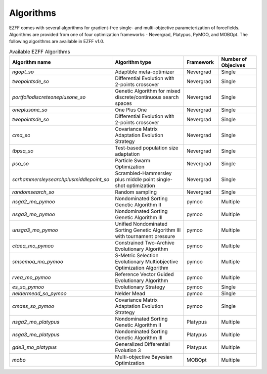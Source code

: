 Algorithms
===========
EZFF comes with several algorithms for gradient-free single- and multi-objective parameterization of forcefields. Algorithms are provided from one of four optimization frameworks - Nevergrad, Platypus, PyMOO, and MOBOpt. The following algorithms are available in EZFF v1.0.

.. list-table:: Available EZFF Algorithms
   :widths: 25 40 15 20
   :header-rows: 1

   * - Algorithm name
     - Algorithm type
     - Framework
     - Number of Objecives
   * - `ngopt_so`
     - Adaptible meta-optimizer
     - Nevergrad
     - Single
   * - `twopointsde_so`
     - Differential Evolution with 2-points crossover
     - Nevergrad
     - Single
   * - `portfoliodiscreteoneplusone_so`
     - Genetic Algorithm for mixed discrete/continuous search spaces
     - Nevergrad
     - Single
   * - `oneplusone_so`
     - One Plus One
     - Nevergrad
     - Single
   * - `twopointsde_so`
     - Differential Evolution with 2-points crossover
     - Nevergrad
     - Single
   * - `cma_so`
     - Covariance Matrix Adaptation Evolution Strategy
     - Nevergrad
     - Single
   * - `tbpsa_so`
     - Test-based population size adaptation
     - Nevergrad
     - Single
   * - `pso_so`
     - Particle Swarm Optimization
     - Nevergrad
     - Single
   * - `scrhammersleysearchplusmiddlepoint_so`
     - Scrambled-Hammersley plus middle point single-shot optimization
     - Nevergrad
     - Single
   * - `randomsearch_so`
     - Random sampling
     - Nevergrad
     - Single
   * - `nsga2_mo_pymoo`
     - Nondominated Sorting Genetic Algorithm II
     - pymoo
     - Multiple
   * - `nsga3_mo_pymoo`
     - Nondominated Sorting Genetic Algorithm III
     - pymoo
     - Multiple
   * - `unsga3_mo_pymoo`
     - Unified Nondominated Sorting Genetic Algorithm III with tournament pressure
     - pymoo
     - Multiple
   * - `ctaea_mo_pymoo`
     - Constrained Two-Archive Evolutionary Algorithm
     - pymoo
     - Multiple
   * - `smsemoa_mo_pymoo`
     - S-Metric Selection Evolutionary Multiobjective Optimization Algorithm
     - pymoo
     - Multiple
   * - `rvea_mo_pymoo`
     - Reference Vector Guided Evolutionary Algorithm
     - pymoo
     - Multiple
   * - `es_so_pymoo`
     - Evolutionary Strategy
     - pymoo
     - Single
   * - `neldermead_so_pymoo`
     - Nelder Mead
     - pymoo
     - Single
   * - `cmaes_so_pymoo`
     - Covariance Matrix Adaptation Evolution Strategy
     - pymoo
     - Single
   * - `nsga2_mo_platypus`
     - Nondominated Sorting Genetic Algorithm II
     - Platypus
     - Multiple
   * - `nsga3_mo_platypus`
     - Nondominated Sorting Genetic Algorithm III
     - Platypus
     - Multiple
   * - `gde3_mo_platypus`
     - Generalized Differential Evolution 3
     - Platypus
     - Multiple
   * - `mobo`
     - Multi-objective Bayesian Optimization
     - MOBOpt
     - Multiple
